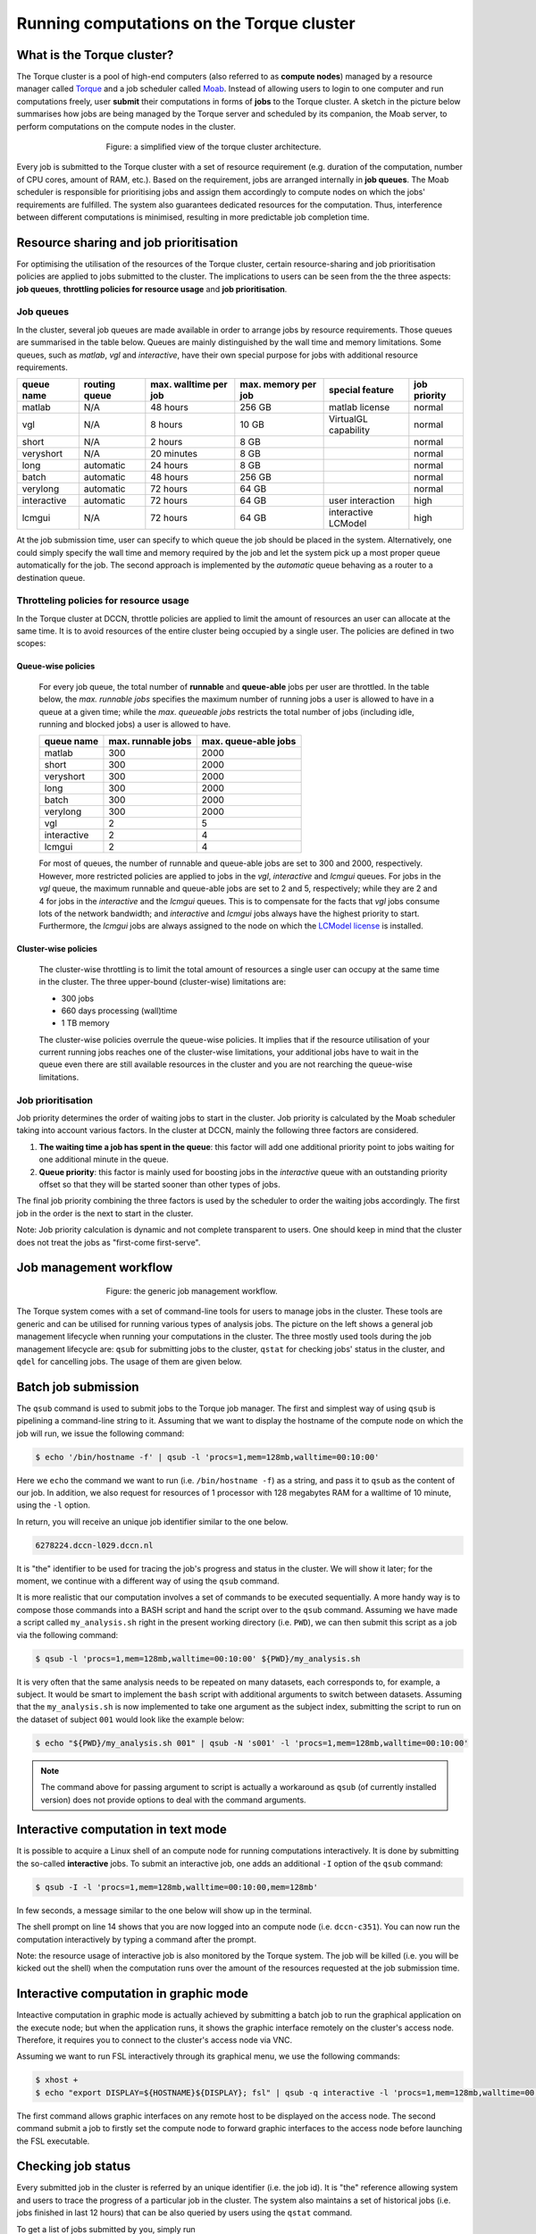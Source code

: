 Running computations on the Torque cluster
******************************************

What is the Torque cluster?
===========================

The Torque cluster is a pool of high-end computers (also referred to as **compute nodes**) managed by a resource manager called `Torque <http://www.adaptivecomputing.com/products/open-source/torque/>`_ and a job scheduler called `Moab <http://www.adaptivecomputing.com/products/hpc-products/moab-hpc-basic-edition/>`_. Instead of allowing users to login to one computer and run computations freely, user **submit** their computations in forms of **jobs** to the Torque cluster.  A sketch in the picture below summarises how jobs are being managed by the Torque server and scheduled by its companion, the Moab server, to perform computations on the compute nodes in the cluster.

.. figure:: figures/torque_moab_arch.png
    :figwidth: 60%
    :align: center

    Figure: a simplified view of the torque cluster architecture.

Every job is submitted to the Torque cluster with a set of resource requirement (e.g. duration of the computation, number of CPU cores, amount of RAM, etc.).  Based on the requirement, jobs are arranged internally in **job queues**. The Moab scheduler is responsible for prioritising jobs and assign them accordingly to compute nodes on which the jobs' requirements are fulfilled. The system also guarantees dedicated resources for the computation. Thus, interference between different computations is minimised, resulting in more predictable job completion time.

Resource sharing and job prioritisation
=======================================

For optimising the utilisation of the resources of the Torque cluster, certain resource-sharing and job prioritisation policies are applied to jobs submitted to the cluster.  The implications to users can be seen from the the three aspects: **job queues**, **throttling policies for resource usage** and **job prioritisation**.

Job queues
----------

In the cluster, several job queues are made available in order to arrange jobs by resource requirements.  Those queues are summarised in the table below. Queues are mainly distinguished by the wall time and memory limitations.  Some queues, such as *matlab*, *vgl* and *interactive*, have their own special purpose for jobs with additional resource requirements.

+------------+---------------+-----------------------+---------------------+----------------------+--------------+
| queue name | routing queue | max. walltime per job | max. memory per job | special feature      | job priority |
+============+===============+=======================+=====================+======================+==============+
| matlab     | N/A           | 48 hours              | 256 GB              | matlab license       | normal       |
+------------+---------------+-----------------------+---------------------+----------------------+--------------+
| vgl        | N/A           |  8 hours              |  10 GB              | VirtualGL capability | normal       |
+------------+---------------+-----------------------+---------------------+----------------------+--------------+
| short      | N/A           |  2 hours              |   8 GB              |                      | normal       |
+------------+---------------+-----------------------+---------------------+----------------------+--------------+
| veryshort  | N/A           | 20 minutes            |   8 GB              |                      | normal       |
+------------+---------------+-----------------------+---------------------+----------------------+--------------+
| long       | automatic     | 24 hours              |   8 GB              |                      | normal       |
+------------+---------------+-----------------------+---------------------+----------------------+--------------+
| batch      | automatic     | 48 hours              | 256 GB              |                      | normal       |
+------------+---------------+-----------------------+---------------------+----------------------+--------------+
| verylong   | automatic     | 72 hours              |  64 GB              |                      | normal       |
+------------+---------------+-----------------------+---------------------+----------------------+--------------+
| interactive| automatic     | 72 hours              |  64 GB              | user interaction     | high         |
+------------+---------------+-----------------------+---------------------+----------------------+--------------+
| lcmgui     | N/A           | 72 hours              |  64 GB              | interactive LCModel  | high         |
+------------+---------------+-----------------------+---------------------+----------------------+--------------+

At the job submission time, user can specify to which queue the job should be placed in the system. Alternatively, one could simply specify the wall time and memory required by the job and let the system pick up a most proper queue automatically for the job.  The second approach is implemented by the *automatic* queue behaving as a router to a destination queue.

Throtteling policies for resource usage
---------------------------------------

In the Torque cluster at DCCN, throttle policies are applied to limit the amount of resources an user can allocate at the same time.  It is to avoid resources of the entire cluster being occupied by a single user.  The policies are defined in two scopes:

Queue-wise policies
~~~~~~~~~~~~~~~~~~~

   For every job queue, the total number of **runnable** and **queue-able** jobs per user are throttled.  In the table below, the *max. runnable jobs* specifies the maximum number of running jobs a user is allowed to have in a queue at a given time; while the *max. queueable jobs* restricts the total number of jobs (including idle, running and blocked jobs) a user is allowed to have.

   +------------+--------------------+----------------------+
   | queue name | max. runnable jobs | max. queue-able jobs |
   +============+====================+======================+
   | matlab     | 300                | 2000                 |
   +------------+--------------------+----------------------+
   | short      | 300                | 2000                 |
   +------------+--------------------+----------------------+
   | veryshort  | 300                | 2000                 |
   +------------+--------------------+----------------------+
   | long       | 300                | 2000                 |
   +------------+--------------------+----------------------+
   | batch      | 300                | 2000                 |
   +------------+--------------------+----------------------+
   | verylong   | 300                | 2000                 |
   +------------+--------------------+----------------------+
   | vgl        |   2                |    5                 |
   +------------+--------------------+----------------------+
   | interactive|   2                |    4                 |
   +------------+--------------------+----------------------+
   | lcmgui     |   2                |    4                 |
   +------------+--------------------+----------------------+

   For most of queues, the number of runnable and queue-able jobs are set to 300 and 2000, respectively. However, more restricted policies are applied to jobs in the *vgl*, *interactive* and *lcmgui* queues. For jobs in the *vgl* queue, the maximum runnable and queue-able jobs are set to 2 and 5, respectively; while they are 2 and 4 for jobs in the *interactive* and the *lcmgui* queues.  This is to compensate for the facts that *vgl* jobs consume lots of the network bandwidth; and *interactive* and *lcmgui* jobs always have the highest priority to start.  Furthermore, the *lcmgui* jobs are always assigned to the node on which the `LCModel license <http://s-provencher.com/lcm-license.shtml>`_ is installed.

Cluster-wise policies
~~~~~~~~~~~~~~~~~~~~~

   The cluster-wise throttling is to limit the total amount of resources a single user can occupy at the same time in the cluster. The three upper-bound (cluster-wise) limitations are:

   * 300 jobs
   * 660 days processing (wall)time
   * 1 TB memory

   The cluster-wise policies overrule the queue-wise policies. It implies that if the resource utilisation of your current running jobs reaches one of the cluster-wise limitations, your additional jobs have to wait in the queue even there are still available resources in the cluster and you are not rearching the queue-wise limitations.

Job prioritisation
------------------

Job priority determines the order of waiting jobs to start in the cluster. Job priority is calculated by the Moab scheduler taking into account various factors.  In the cluster at DCCN, mainly the following three factors are considered.

#. **The waiting time a job has spent in the queue**: this factor will add one additional priority point to jobs waiting for one additional minute in the queue.

#. **Queue priority**: this factor is mainly used for boosting jobs in the *interactive* queue with an outstanding priority offset so that they will be started sooner than other types of jobs.

The final job priority combining the three factors is used by the scheduler to order the waiting jobs accordingly. The first job in the order is the next to start in the cluster.

Note: Job priority calculation is dynamic and not complete transparent to users.  One should keep in mind that the cluster does not treat the jobs as "first-come first-serve".

Job management workflow
=======================

.. figure:: figures/torque_job_management_workflow.png
    :figwidth: 60%
    :align: center

    Figure: the generic job management workflow.

The Torque system comes with a set of command-line tools for users to manage jobs in the cluster. These tools are generic and can be utilised for running various types of analysis jobs.  The picture on the left shows a general job management lifecycle when running your computations in the cluster. The three mostly used tools during the job management lifecycle are: ``qsub`` for submitting jobs to the cluster, ``qstat`` for checking jobs' status in the cluster, and ``qdel`` for cancelling jobs.  The usage of them are given below.

Batch job submission
====================

The ``qsub`` command is used to submit jobs to the Torque job manager.  The first and simplest way of using ``qsub`` is pipelining a command-line string to it.  Assuming that we want to display the hostname of the compute node on which the job will run, we issue the following command:

.. code-block:: bash

    $ echo '/bin/hostname -f' | qsub -l 'procs=1,mem=128mb,walltime=00:10:00'

Here we ``echo`` the command we want to run (i.e. ``/bin/hostname -f``) as a string, and pass it to ``qsub`` as the content of our job. In addition, we also request for resources of 1 processor with 128 megabytes RAM for a walltime of 10 minute, using the ``-l`` option.

In return, you will receive an unique job identifier similar to the one below.

.. code-block:: bash

    6278224.dccn-l029.dccn.nl

It is "the" identifier to be used for tracing the job's progress and status in the cluster. We will show it later; for the moment, we continue with a different way of using the ``qsub`` command.

It is more realistic that our computation involves a set of commands to be executed sequentially. A more handy way is to compose those commands into a BASH script and hand the script over to the ``qsub`` command. Assuming we have made a script called ``my_analysis.sh`` right in the present working directory (i.e. ``PWD``), we can then submit this script as a job via the following command:

.. code-block:: bash

    $ qsub -l 'procs=1,mem=128mb,walltime=00:10:00' ${PWD}/my_analysis.sh

It is very often that the same analysis needs to be repeated on many datasets, each corresponds to, for example, a subject.  It would be smart to implement the ``bash`` script with additional arguments to switch between datasets.  Assuming that the ``my_analysis.sh`` is now implemented to take one argument as the subject index, submitting the script to run on the dataset of subject ``001`` would look like the example below:

.. code-block:: bash

    $ echo "${PWD}/my_analysis.sh 001" | qsub -N 's001' -l 'procs=1,mem=128mb,walltime=00:10:00'

.. note::
    The command above for passing argument to script is actually a workaround as ``qsub`` (of currently installed version) does not provide options to deal with the command arguments.

Interactive computation in text mode
====================================

It is possible to acquire a Linux shell of an compute node for running computations interactively.  It is done by submitting the so-called **interactive** jobs.  To submit an interactive job, one adds an additional ``-I`` option of the ``qsub`` command:

.. code-block:: bash

    $ qsub -I -l 'procs=1,mem=128mb,walltime=00:10:00,mem=128mb'

In few seconds, a message similar to the one below will show up in the terminal.

.. code-block:: bash
    :linenos:
    :emphasize-lines: 14

    qsub: waiting for job 6318221.dccn-l029.dccn.nl to start
    qsub: job 6318221.dccn-l029.dccn.nl ready

    ----------------------------------------
    Begin PBS Prologue Tue Aug  5 13:31:05 CEST 2014 1407238265
    Job ID:		   6318221.dccn-l029.dccn.nl
    Username:	   honlee
    Group:		   tg
    Asked resources:   mem=128mb,procs=1,walltime=00:10:00
    Queue:		   interactive
    Nodes:		   dccn-c351
    End PBS Prologue Tue Aug  5 13:31:05 CEST 2014 1407238265
    ----------------------------------------
    honlee@dccn-c351:~

The shell prompt on line 14 shows that you are now logged into an compute node (i.e. ``dccn-c351``).  You can now run the computation interactively by typing a command after the prompt.

Note: the resource usage of interactive job is also monitored by the Torque system. The job will be killed (i.e. you will be kicked out the shell) when the computation runs over the amount of the resources requested at the job submission time.

Interactive computation in graphic mode
=======================================

Inteactive computation in graphic mode is actually achieved by submitting a batch job to run the graphical application on the execute node; but when the application runs, it shows the graphic interface remotely on the cluster's access node.  Therefore, it requires you to connect to the cluster's access node via VNC.

Assuming we want to run FSL interactively through its graphical menu, we use the following commands:

.. code-block:: bash

    $ xhost +
    $ echo "export DISPLAY=${HOSTNAME}${DISPLAY}; fsl" | qsub -q interactive -l 'procs=1,mem=128mb,walltime=00:10:00'

The first command allows graphic interfaces on any remote host to be displayed on the access node.  The second command submit a job to firstly set the compute node to forward graphic interfaces to the access node before launching the FSL executable.

Checking job status
===================

Every submitted job in the cluster is referred by an unique identifier (i.e. the job id).  It is "the" reference allowing system and users to trace the progress of a particular job in the cluster.  The system also maintains a set of historical jobs (i.e. jobs finished in last 12 hours) that can be also queried by users using the ``qstat`` command.

To get a list of jobs submitted by you, simply run

.. code-block:: bash

    $ qstat

If you have jobs in the system, you will get a table similar to the one below:

.. code-block:: bash

    job id                    Name             User            Time Use S Queue
    ------------------------- ---------------- --------------- -------- - -----
    6318626.dccn-l029          matlab           honlee          00:00:00 C matlab
    6318627.dccn-l029          matlab           honlee          00:00:00 C matlab
    6318630.dccn-l029          STDIN            honlee          00:00:01 C matlab
    6318631.dccn-l029          STDIN            honlee          00:00:01 C interactive

In the able, the colume **Time Use** indicates the CPU time utilisation of the job, while the job status is presented in the column **S** with a flag of a capital letter. Possible job-status flags are summarised below:

* **H**: job is held (by the system or the user)
* **Q**: job is queued and eligible to run
* **R**: job is running
* **E**: job is exiting after having run
* **C**: job is completed after having run

.. tip::
    There are many options supported by ``qstat``.  For example, one can use ``-i`` to list only jobs waiting in the queue.  More options can be found via the online document using ``man qstat``.

Cancelling jobs
===============

Cancelling jobs in the cluster is done with the ``qdel`` command.  For example, to cancel a job with id ``6318635``, one does

.. code-block:: bash

    $ qdel 6318635

.. note::
    You cannot cancel jobs in status exiting (**E**) or completed (**C**).

Output streams of the job
=========================

On the compute node, the job itself is executed as a process in the system.  The default ``STDOUT`` and ``STDERR`` streams of the process are redirected to files named as ``<job_name>.o<job_id_digits>`` and ``<job_name>.e<job_id_digits>``, respectively.  After the job reachers the complete state, these two files will be produced on the file system.

.. tip::
    The ``STDOUT`` and ``STDERR`` files produced by job usually provide useful information for debugging issues with the job.  Always check them first when your job is failed or terminated unexpectedly.

Specifying resource requirement
===============================

Each job submitted to the cluster comes with a resource requirement. The job scheduler and resource manager of the cluster make sure that the needed resources are allocated for the job. To allow the job to complete successfully, it is important that a right and sufficient amount of resources are specified at the job submission time.

When submitting jobs with the ``qsub`` command, one uses the ``-l`` option to specify required resources. The value of the ``-l`` option follows certain syntax. Detail of the syntax can be found on `the Torque documentation <http://docs.adaptivecomputing.com/torque/6-1-2/adminGuide/torque.htm#topics/torque/2-jobs/requestingRes.htm?Highlight=resource%20specification>`_. Hereafter are few useful, and mostly used examples for jobs requiring:

1 CPU core, 4 gigabytes memory and 12 hours wallclock time
----------------------------------------------------------

.. code-block:: bash
    
    $ qsub -l 'walltime=12:00:00,mem=4gb' job.sh
        
The requirement of 1 CPU is skipped as it is by default to be 1.

4 CPU cores on a single node, 12 hours wallclock time, and 4 gb memory
----------------------------------------------------------------------

.. code-block:: bash
    
    $ qsub -l 'nodes=1:ppn=4,walltime=12:00:00,mem=4gb' job.sh
        
Here we explicitly ask 4 CPU cores to be on the same compute node. This is usually a case that the application (such as multithreading of MATLAB) can benefit from multiple cores on a (SMP) node to speed up the computation.

1 **Intel** CPU core, 4 gigabytes memory and 12 hours wallclcok time, on a node with 10 Gb network connectivity
---------------------------------------------------------------------------------------------------------------

.. code-block:: bash

    $ qsub -l 'nodes=1:intel:network10GigE,walltime=12:00:00,mem=4gb' job.sh
    
Here we ask the allocated CPU core to be on a node with properties ``intel`` and ``network10GigE``.

4 CPU cores, 12 hours wallclock time, and 4 gb memory.  The 4 CPU cores may come from different nodes
-----------------------------------------------------------------------------------------------------

.. code-block:: bash
    
    $ qsub -l 'procs=4,walltime=12:00:00,mem=4gb' job.sh
        
Here we use ``procs`` to specify the amount of CPU cores we need, but not restricting to a single node.  In this scenario, the job (or the application the job runs) should take care of the communication between the processors distributed on many nodes.  This is typically for the `MPI <https://en.wikipedia.org/wiki/Message_Passing_Interface>`_-like applications.
        
.. Hereafter are GPU requirement, we should hide it until the GPU pilot is ready for production.
1 GPU with minimal `cuda capability <https://developer.nvidia.com/cuda-gpus>`_ 5.0, 12 hours wallclock time, and 4 gb memory
~~~~~~~~~~~~~~~~~~~~~~~~~~~~~~~~~~~~~~~~~~~~~~~~~~~~~~~~~~~~~~~~~~~~~~~~~~~~~~~~~~~~~~~~~~~~~~~~~~~~~~~~~~~~~~~~~~~~~~~~~~~~

.. code-block:: bash

    $ qsub -l 'nodes=1:gpus=1,walltime=12:00:00,mem=4gb,reqattr=cudacap>=5.0'
        
Here we ask for a 1 GPU on a node with the (dynamic) attribute ``cudacap`` set to larger or equal to 5.0.
    
.. note::
    The GPU support in the cluster is still in the pilot phase. Currently there is only 1 GPU available in the entire cluster. More GPUs will be added to the cluster in the future.

Estimating resource requirement
===============================

As we have mentioned, every job has attributes specifying the required resources for its computation. Based on those attributes, the job scheduler allocates resources for jobs. The more precise these requirement attributes are given, the more efficient the resources are used. Therefore, we encourage all users to estimate the resource requirements before submitting massive jobs to the cluster.

The **walltime** and **memory** requirements are the most essential ones amongst others. Hereafter are three different ways to make estimations of those two requirements.

.. note::
    Computing resources in the cluster are reserved for jobs in terms of size (e.g. amount of requested memory and CPU cores) and duration (e.g. the requested walltime). Under-estimating the requirement causes job to be killed before completion and thus the resources have been consumed by the job were wasted; while over-estimating blocks resources from being used efficiently.

#. Consult your colleages

   If your analysis tool (or script) is commonly used in your research field, consulting with your colleagues might be just an efficient way to get a general idea about the resource requirement of the tool.

#. Monitor the resource consumption (with an interactive test job)

   A good way of estimating the wall time and memory requirement is through monitoring the usage of them at run time. This approach is only feasible if you run the job interactively through a graphical interface. Nevertheless, it's encouraged to test your data analysis computation interactively once before submitting it to the cluster with a large amount of batch jobs. Through the interactive test, one could easily debug issues and measure the resource usage.

   Upon the start of an interactive job, a resource comsumption monitor is shown on the top-right corner of your VNC desktop.  An example is shown in the following screenshot:

   .. figure:: figures/torque_interactive_jobinfo.png
      :figwidth: 90%
      :align: center

   The resource monitor consists of three bars.  From top to bottom, they are:

   * Elapsed walltime: the bar indicates the elasped walltime consumed by the job.  It also shows the remaining walltime.  The walltime is adjusted accordingly to the CPU speed.
   * Memory usage: the bar indicates the current memory usage of the job.
   * Max memory usage: the bar indicates the peak memory usage of the job.

#. Use the job's epilogue message (a trial-and-error approach)

   The wall time and memory requirements can also be determined with a trial procedure in which the user submits a test job to the cluster with a rough requirement.  If the rough requirement is not sufficient to allow the job to finish, the job will get killed with an e-mail notification.  In the job's ``STDOUT`` file (i.e. ``<job_name>.o<job_id_digits>``), you will see an **Epilogue** message stating the amount of resources being used by the job.  In the snippet below, this is shown on line 9.

   .. code-block:: bash
      :linenos:
      :emphasize-lines: 9

      ----------------------------------------
      Begin PBS Epilogue Tue Aug 12 13:32:59 CEST 2014 1407843179
      Job ID:            6365357.dccn-l029.dccn.nl
      Username:          honlee
      Group:             tg
      Job Name:          STDIN
      Session:           11639
      Asked resources:   mem=2gb,walltime=01:00:00
      Used resources:    cput=00:00:21,mem=441332kb,vmem=3700208kb,walltime=00:14:06
      Queue:             interactive
      Nodes:             dccn-c351
      End PBS Epilogue Tue Aug 12 13:32:59 CEST 2014 1407843179
      ----------------------------------------

   Adjust the rough requirement gradually based on the usage information and resubmit the test job with the new requirement.  In few iterations, you will be able to determine the actual usage of your analysis job.  A rule of thumb for specifying the resource requirement for the production jobs is to add on top of the actual usage a 10~20% buffer as a safety margin.

Cluster tools
=============

A set of auxiliary scripts is developed to ease the job management works on the cluster.  Those tools are listed below with brief description about their functionalities.  To use them, simply type the command in the terminal.  You could try to apply the ``-h`` or ``--help`` option to check if there are more options available.

============================  ========
command                       function
============================  ========
:code:`checkjob`              shows job status from the scheduler's perspective. It is useful for knowing why a job is not started.
:code:`pbsnode`               lists the compute nodes in the cluster. It is one of the Torque client tools.
:code:`cluster-qstat`         lists recently submitted jobs from all system users.
:code:`cluster-info`          lists system utilisation metrics of the access nodes and the mentat compute nodes.
:code:`cluster-status`        lists system utilisation metrics of the exectue hosts in the Torque cluster.
:code:`cluster-torqueconfig`  displays the cluster's settings.
:code:`cluster-meminfo`       monitors the amount of memory has been consumed by the job.
:code:`cluster-walltimeinfo`  monitors the remaining walltime the job can still run.
:code:`cluster-yadjobinfo`    graphical monitor of resource utilisation for interactive job.
:code:`cluster-matlab`        displays the matlab license useage.
:code:`cluster-vncserver`     lists all VNC servers running on the access nodes and the mentat compute nodes.
============================  ========
